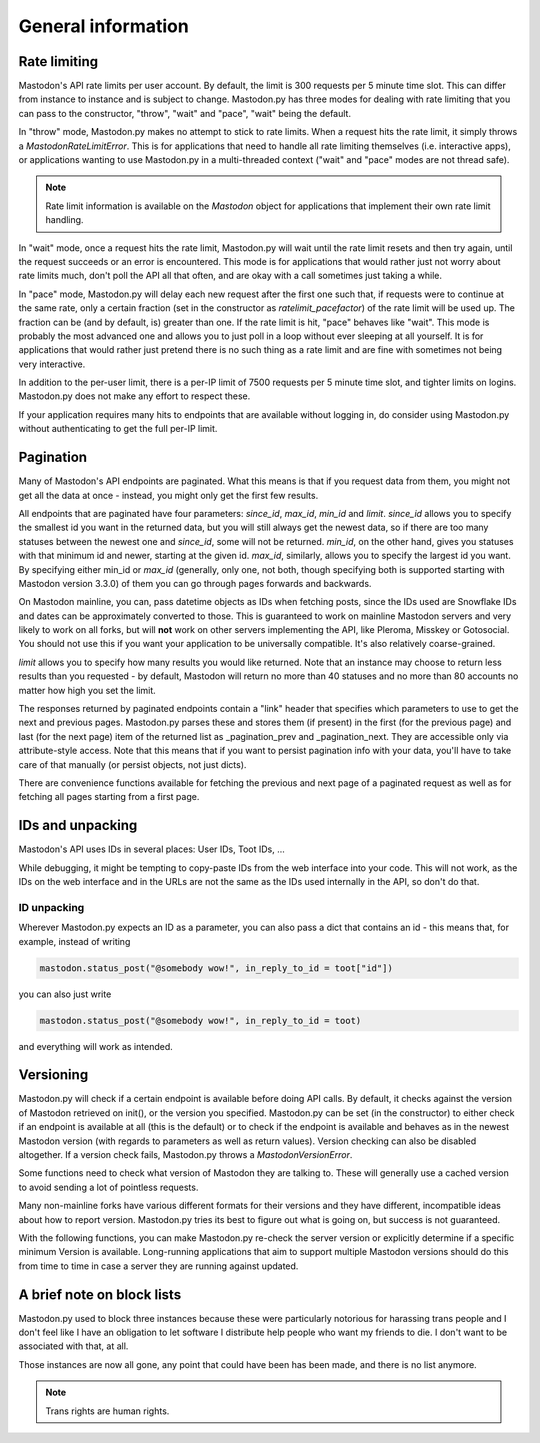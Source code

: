 General information
===================

Rate limiting
-------------
Mastodon's API rate limits per user account. By default, the limit is 300 requests
per 5 minute time slot. This can differ from instance to instance and is subject to change.
Mastodon.py has three modes for dealing with rate limiting that you can pass to
the constructor, "throw", "wait" and "pace", "wait" being the default.

In "throw" mode, Mastodon.py makes no attempt to stick to rate limits. When
a request hits the rate limit, it simply throws a `MastodonRateLimitError`. This is
for applications that need to handle all rate limiting themselves (i.e. interactive apps),
or applications wanting to use Mastodon.py in a multi-threaded context ("wait" and "pace"
modes are not thread safe).

.. note::
   Rate limit information is available on the `Mastodon` object for applications that
   implement their own rate limit handling.

   .. attribute:: Mastodon.ratelimit_remaining

      Number of requests allowed until the next reset.

   .. attribute:: Mastodon.ratelimit_reset

      Time at which the rate limit will next be reset, as a POSIX timestamp.

   .. attribute:: Mastodon.ratelimit_limit

      Total number of requests allowed between resets. Typically 300.

   .. attribute:: Mastodon.ratelimit_lastcall

      Time at which these values have last been seen and updated, as a POSIX timestamp.

In "wait" mode, once a request hits the rate limit, Mastodon.py will wait until
the rate limit resets and then try again, until the request succeeds or an error
is encountered. This mode is for applications that would rather just not worry about rate limits
much, don't poll the API all that often, and are okay with a call sometimes just taking
a while.

In "pace" mode, Mastodon.py will delay each new request after the first one such that,
if requests were to continue at the same rate, only a certain fraction (set in the
constructor as `ratelimit_pacefactor`) of the rate limit will be used up. The fraction can
be (and by default, is) greater than one. If the rate limit is hit, "pace" behaves like
"wait". This mode is probably the most advanced one and allows you to just poll in
a loop without ever sleeping at all yourself. It is for applications that would rather
just pretend there is no such thing as a rate limit and are fine with sometimes not
being very interactive.

In addition to the per-user limit, there is a per-IP limit of 7500 requests per 5
minute time slot, and tighter limits on logins. Mastodon.py does not make any effort
to respect these.

If your application requires many hits to endpoints that are available without logging
in, do consider using Mastodon.py without authenticating to get the full per-IP limit.

Pagination
----------
Many of Mastodon's API endpoints are paginated. What this means is that if you request
data from them, you might not get all the data at once - instead, you might only get the
first few results.

All endpoints that are paginated have four parameters: `since_id`, `max_id`, `min_id` and
`limit`. `since_id` allows you to specify the smallest id you want in the returned data, but
you will still always get the newest data, so if there are too many statuses between
the newest one and `since_id`, some will not be returned. `min_id`, on the other hand, gives
you statuses with that minimum id and newer, starting at the given id. `max_id`, similarly,
allows you to specify the largest id you want. By specifying either min_id or `max_id`
(generally, only one, not both, though specifying both is supported starting with Mastodon
version 3.3.0) of them you can go through pages forwards and backwards.

On Mastodon mainline, you can, pass datetime objects as IDs when fetching posts,
since the IDs used are Snowflake IDs and dates can be approximately converted to those.
This is guaranteed to work on mainline Mastodon servers and very likely to work on all
forks, but will **not** work on other servers implementing the API, like Pleroma, Misskey
or Gotosocial. You should not use this if you want your application to be universally
compatible. It's also relatively coarse-grained.

`limit` allows you to specify how many results you would like returned. Note that an
instance may choose to return less results than you requested - by default, Mastodon
will return no more than 40 statuses and no more than 80 accounts no matter how high
you set the limit.

The responses returned by paginated endpoints contain a "link" header that specifies
which parameters to use to get the next and previous pages. Mastodon.py parses these
and stores them (if present) in the first (for the previous page) and last (for the
next page) item of the returned list as _pagination_prev and _pagination_next. They
are accessible only via attribute-style access. Note that this means that if you
want to persist pagination info with your data, you'll have to take care of that
manually (or persist objects, not just dicts).

There are convenience functions available for fetching the previous and next page of
a paginated request as well as for fetching all pages starting from a first page.

IDs and unpacking
-----------------
Mastodon's API uses IDs in several places: User IDs, Toot IDs, ...

While debugging, it might be tempting to copy-paste IDs from the
web interface into your code. This will not work, as the IDs on the web
interface and in the URLs are not the same as the IDs used internally
in the API, so don't do that.

ID unpacking
~~~~~~~~~~~~
Wherever Mastodon.py expects an ID as a parameter, you can also pass a
dict that contains an id - this means that, for example, instead of writing

.. code-block:: python

    mastodon.status_post("@somebody wow!", in_reply_to_id = toot["id"])

you can also just write

.. code-block:: python

    mastodon.status_post("@somebody wow!", in_reply_to_id = toot)

and everything will work as intended.

Versioning
----------
Mastodon.py will check if a certain endpoint is available before doing API
calls. By default, it checks against the version of Mastodon retrieved on
init(), or the version you specified. Mastodon.py can be set (in the
constructor) to either check if an endpoint is available at all (this is the
default) or to check if the endpoint is available and behaves as in the newest
Mastodon version (with regards to parameters as well as return values).
Version checking can also be disabled altogether. If a version check fails,
Mastodon.py throws a `MastodonVersionError`.

Some functions need to check what version of Mastodon they are talking to.
These will generally use a cached version to avoid sending a lot of pointless
requests.

Many non-mainline forks have various different formats for their versions and
they have different, incompatible ideas about how to report version. Mastodon.py
tries its best to figure out what is going on, but success is not guaranteed.

With the following functions, you can make Mastodon.py re-check the server
version or explicitly determine if a specific minimum Version is available.
Long-running applications that aim to support multiple Mastodon versions
should do this from time to time in case a server they are running against
updated.

.. automethod:: Mastodon.retrieve_mastodon_version
.. automethod:: Mastodon.verify_minimum_version

A brief note on block lists
---------------------------
Mastodon.py used to block three instances because these were particularly notorious for
harassing trans people and I don't feel like I have an obligation to let software I 
distribute help people who want my friends to die. I don't want to be associated with 
that, at all. 

Those instances are now all gone, any point that could have been has been made, and 
there is no list anymore.

.. note::
   Trans rights are human rights. 
